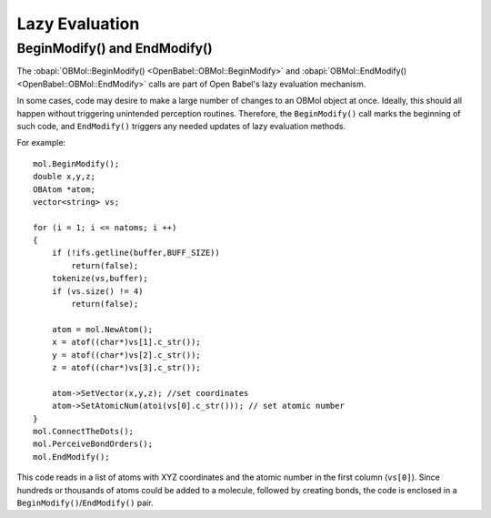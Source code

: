 Lazy Evaluation
===============

BeginModify() and EndModify()
-----------------------------

The :obapi:`OBMol::BeginModify() <OpenBabel::OBMol::BeginModify>` and :obapi:`OBMol::EndModify() <OpenBabel::OBMol::EndModify>` calls are part of Open Babel's lazy evaluation mechanism.

In some cases, code may desire to make a large number of changes to an OBMol object at once. Ideally, this should all happen without triggering unintended perception routines. Therefore, the ``BeginModify()`` call marks the beginning of such code, and ``EndModify()`` triggers any needed updates of lazy evaluation methods.

.. highlight:: c++

For example::

    mol.BeginModify();
    double x,y,z;
    OBAtom *atom;
    vector<string> vs;

    for (i = 1; i <= natoms; i ++)
    {
        if (!ifs.getline(buffer,BUFF_SIZE))
            return(false);
        tokenize(vs,buffer);
        if (vs.size() != 4)
            return(false);

        atom = mol.NewAtom();
        x = atof((char*)vs[1].c_str());
        y = atof((char*)vs[2].c_str());
        z = atof((char*)vs[3].c_str());

        atom->SetVector(x,y,z); //set coordinates
        atom->SetAtomicNum(atoi(vs[0].c_str())); // set atomic number
    }
    mol.ConnectTheDots();
    mol.PerceiveBondOrders();
    mol.EndModify();

This code reads in a list of atoms with XYZ coordinates and the atomic number in the first column (``vs[0]``). Since hundreds or thousands of atoms could be added to a molecule, followed by creating bonds, the code is enclosed in a ``BeginModify()``/``EndModify()`` pair. 

